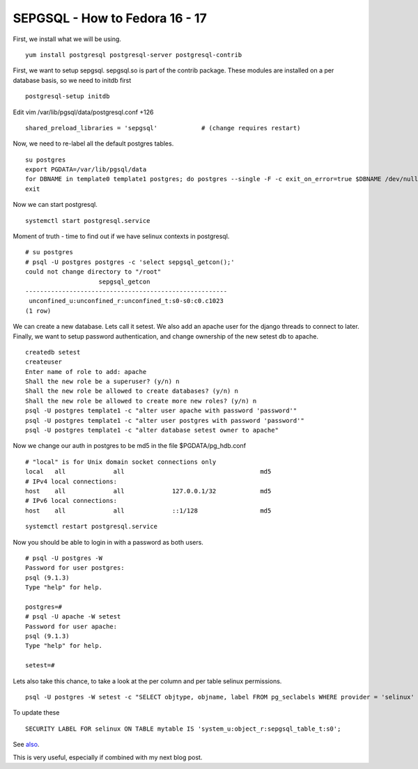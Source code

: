 SEPGSQL - How to Fedora 16 - 17
===============================
First, we install what we will be using.

::
    
    yum install postgresql postgresql-server postgresql-contrib 
    

First, we want to setup sepgsql. sepgsql.so is part of the contrib package. These modules are installed on a per database basis, so we need to initdb first

::
    
    postgresql-setup initdb
    

Edit vim /var/lib/pgsql/data/postgresql.conf +126

::
    
    shared_preload_libraries = 'sepgsql'            # (change requires restart)
    

Now, we need to re-label all the default postgres tables.

::
    
    su postgres
    export PGDATA=/var/lib/pgsql/data
    for DBNAME in template0 template1 postgres; do postgres --single -F -c exit_on_error=true $DBNAME /dev/null; done
    exit
    

Now we can start postgresql.

::
    
    systemctl start postgresql.service
    

Moment of truth - time to find out if we have selinux contexts in postgresql.

::
    
    # su postgres
    # psql -U postgres postgres -c 'select sepgsql_getcon();'
    could not change directory to "/root"
                        sepgsql_getcon                     
    -------------------------------------------------------
     unconfined_u:unconfined_r:unconfined_t:s0-s0:c0.c1023
    (1 row)
    

We can create a new database. Lets call it setest. We also add an apache user for the django threads to connect to later. Finally, we want to setup password authentication, and change ownership of the new setest db to apache.

::
    
    createdb setest
    createuser 
    Enter name of role to add: apache
    Shall the new role be a superuser? (y/n) n
    Shall the new role be allowed to create databases? (y/n) n
    Shall the new role be allowed to create more new roles? (y/n) n
    psql -U postgres template1 -c "alter user apache with password 'password'"
    psql -U postgres template1 -c "alter user postgres with password 'password'"
    psql -U postgres template1 -c "alter database setest owner to apache"
    

Now we change our auth in postgres to be md5 in the file $PGDATA/pg_hdb.conf

::
    
    # "local" is for Unix domain socket connections only
    local   all             all                                     md5
    # IPv4 local connections:
    host    all             all             127.0.0.1/32            md5
    # IPv6 local connections:
    host    all             all             ::1/128                 md5
    

::
    
    systemctl restart postgresql.service
    

Now you should be able to login in with a password as both users.

::
    
    # psql -U postgres -W
    Password for user postgres: 
    psql (9.1.3)
    Type "help" for help.
    
    postgres=# 
    # psql -U apache -W setest
    Password for user apache: 
    psql (9.1.3)
    Type "help" for help.
    
    setest=# 
    

Lets also take this chance, to take a look at the per column and per table selinux permissions.

::
    
    psql -U postgres -W setest -c "SELECT objtype, objname, label FROM pg_seclabels WHERE provider = 'selinux' AND  objtype in ('table', 'column')"
    

To update these 

::
    
    SECURITY LABEL FOR selinux ON TABLE mytable IS 'system_u:object_r:sepgsql_table_t:s0';
    

See `also <http://www.postgresql.org/docs/9.1/static/sql-security-label.html>`_.
 
This is very useful, especially if combined with my next blog post.
